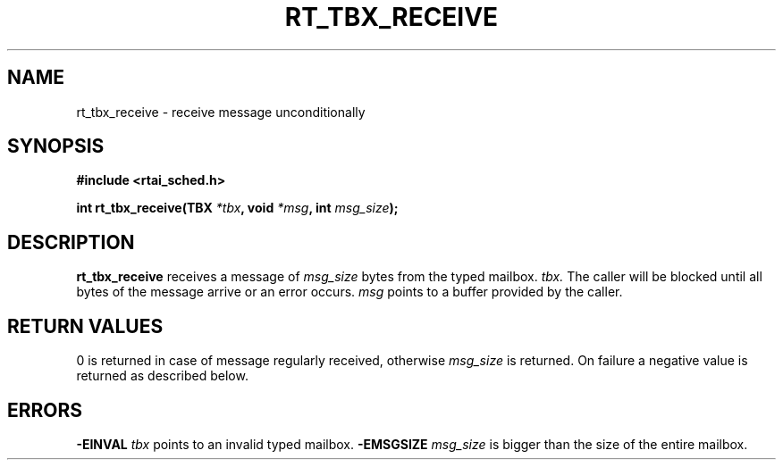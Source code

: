 .TH RT_TBX_RECEIVE 8 "January 2001" RTAI "Typed Mailbox Functions"
.SH NAME
rt_tbx_receive \- receive message unconditionally
.SH SYNOPSIS
.B #include <rtai_sched.h>
.sp
.BI "int rt_tbx_receive(TBX " *tbx ", void " *msg ", int " msg_size ");"
.SH DESCRIPTION
.B rt_tbx_receive 
receives a message of 
.I msg_size 
bytes from the typed mailbox.  
.I tbx. 
The caller will be blocked until all bytes of the message arrive or
an error occurs. 
.I msg 
points to a buffer provided by the caller.
.SH RETURN VALUES
0 is returned in case of message regularly received, otherwise 
.I msg_size
is returned. On failure a negative value is returned as described below.
.SH ERRORS
.B -EINVAL
.I tbx
points to an invalid typed mailbox.
.B -EMSGSIZE
.I msg_size
is bigger than the size of the entire mailbox.

